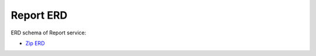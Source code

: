 ===============
Report ERD
===============

ERD schema of Report service:

* `Zip ERD <http://build.openlmis.org/job/OpenLMIS-report-pipeline/job/rel-1.0.0/lastSuccessfulBuild/artifact/erd-report.zip>`_


